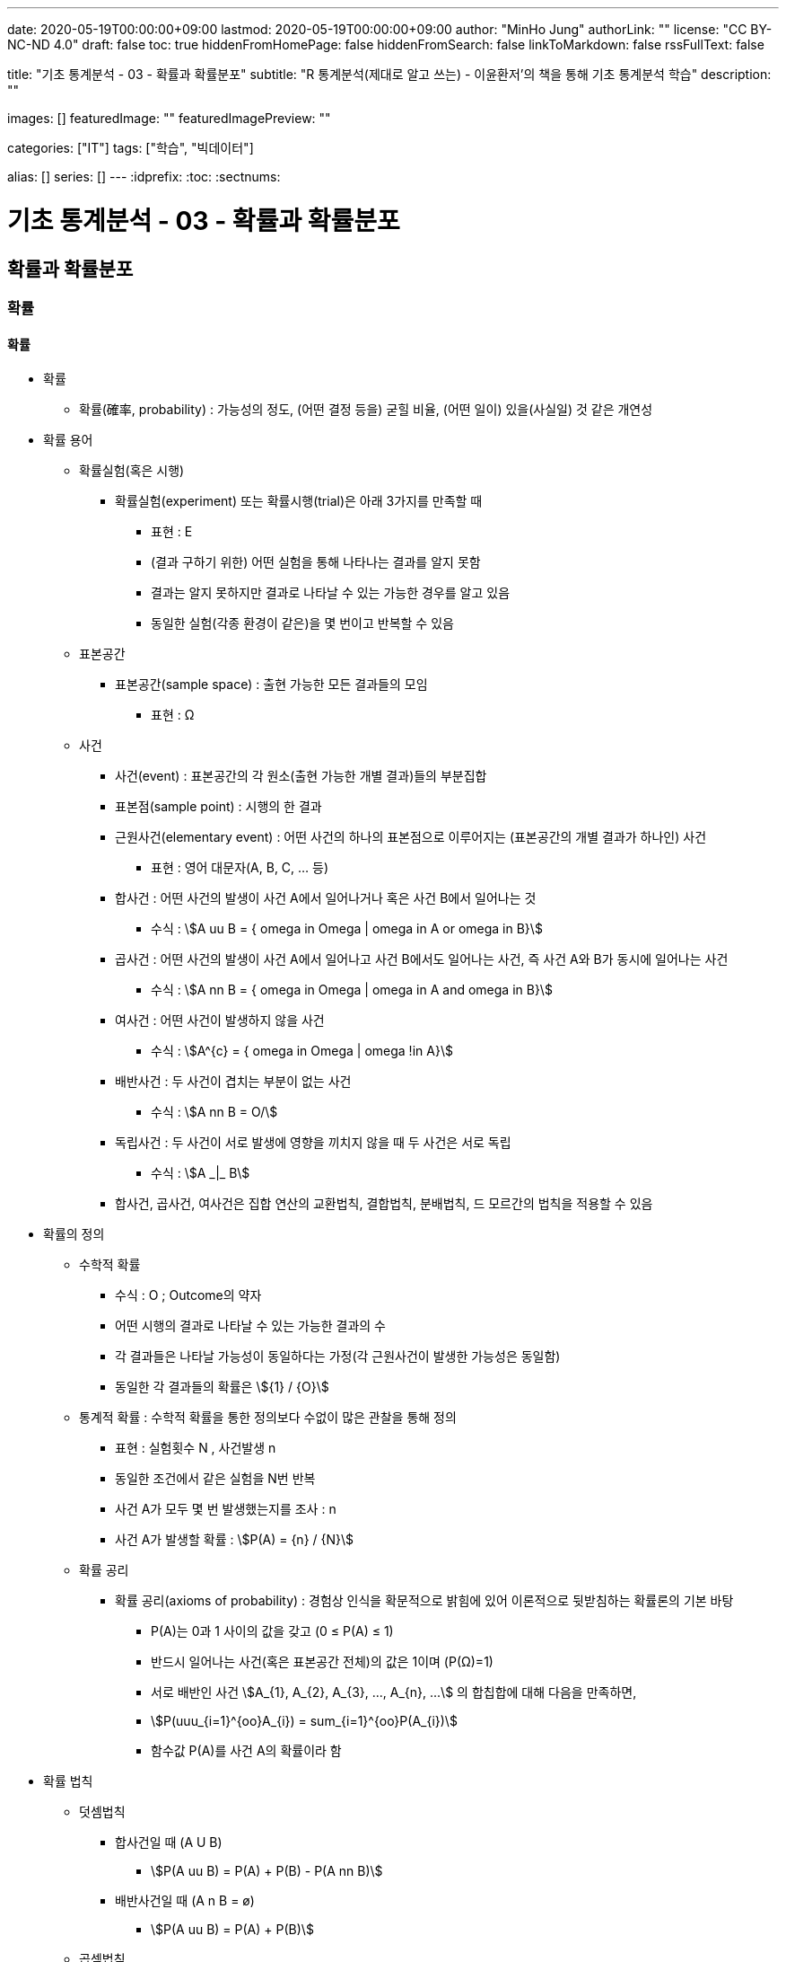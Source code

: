 ---
date: 2020-05-19T00:00:00+09:00
lastmod: 2020-05-19T00:00:00+09:00
author: "MinHo Jung"
authorLink: ""
license: "CC BY-NC-ND 4.0"
draft: false
toc: true
hiddenFromHomePage: false
hiddenFromSearch: false
linkToMarkdown: false
rssFullText: false

title: "기초 통계분석 - 03 - 확률과 확률분포"
subtitle: "R 통계분석(제대로 알고 쓰는) - 이윤환저'의 책을 통해 기초 통계분석 학습"
description: ""

images: []
featuredImage: ""
featuredImagePreview: ""

categories: ["IT"]
tags: ["학습", "빅데이터"]

alias: []
series: []
---
:idprefix:
:toc:
:sectnums:


= 기초 통계분석 - 03 - 확률과 확률분포

== 확률과 확률분포
=== 확률
==== 확률
* 확률
** 확률(確率, probability) : 가능성의 정도, (어떤 결정 등을) 굳힐 비율, (어떤 일이) 있을(사실일) 것 같은 개연성

* 확률 용어
** 확률실험(혹은 시행)
*** 확률실험(experiment) 또는 확률시행(trial)은 아래 3가지를 만족할 때
**** 표현 : Ε
**** (결과 구하기 위한) 어떤 실험을 통해 나타나는 결과를 알지 못함
**** 결과는 알지 못하지만 결과로 나타날 수 있는 가능한 경우를 알고 있음
**** 동일한 실험(각종 환경이 같은)을 몇 번이고 반복할 수 있음

** 표본공간
*** 표본공간(sample space) : 출현 가능한 모든 결과들의 모임
**** 표현 : Ω

** 사건
*** 사건(event) : 표본공간의 각 원소(출현 가능한 개별 결과)들의 부분집합
*** 표본점(sample point) : 시행의 한 결과

*** 근원사건(elementary event) : 어떤 사건의 하나의 표본점으로 이루어지는 (표본공간의 개별 결과가 하나인) 사건
**** 표현 : 영어 대문자(A, B, C, ... 등)

*** 합사건 : 어떤 사건의 발생이 사건 A에서 일어나거나 혹은 사건 B에서 일어나는 것
**** 수식 : asciimath:[A uu B  = { omega in Omega | omega in A or omega in B}]

*** 곱사건 : 어떤 사건의 발생이 사건 A에서 일어나고 사건 B에서도 일어나는 사건, 즉 사건 A와 B가 동시에 일어나는 사건
**** 수식 : asciimath:[A nn B  = { omega in Omega | omega in A and omega in B}]

*** 여사건 : 어떤 사건이 발생하지 않을 사건
**** 수식 : asciimath:[A^{c}  = { omega in Omega | omega !in A}]

*** 배반사건 : 두 사건이 겹치는 부분이 없는 사건
**** 수식 : asciimath:[A nn B = O/]

*** 독립사건 : 두 사건이 서로 발생에 영향을 끼치지 않을 때 두 사건은 서로 독립
**** 수식 : asciimath:[A _|_ B]

*** 합사건, 곱사건, 여사건은 집합 연산의 교환법칙, 결합법칙, 분배법칙, 드 모르간의 법칙을 적용할 수 있음

* 확률의 정의
** 수학적 확률
*** 수식 : O ; Outcome의 약자
*** 어떤 시행의 결과로 나타날 수 있는 가능한 결과의 수
*** 각 결과들은 나타날 가능성이 동일하다는 가정(각 근원사건이 발생한 가능성은 동일함)
*** 동일한 각 결과들의 확률은 asciimath:[{1} / {O}]

** 통계적 확률 : 수학적 확률을 통한 정의보다 수없이 많은 관찰을 통해 정의
*** 표현 : 실험횟수 N , 사건발생 n
*** 동일한 조건에서 같은 실험을 N번 반복
*** 사건 A가 모두 몇 번 발생했는지를 조사 : n
*** 사건 A가 발생할 확률 : asciimath:[P(A) = {n} / {N}]

** 확률 공리
*** 확률 공리(axioms of probability) : 경험상 인식을 확문적으로 밝힘에 있어 이론적으로 뒷받침하는 확률론의 기본 바탕
**** P(A)는 0과 1 사이의 값을 갖고 (0 ≤ P(A) ≤ 1)
**** 반드시 일어나는 사건(혹은 표본공간 전체)의 값은 1이며 (P(Ω)=1)
**** 서로 배반인 사건 asciimath:[A_{1}, A_{2}, A_{3}, ..., A_{n}, ...] 의 합칩합에 대해 다음을 만족하면,
**** asciimath:[P(uuu_{i=1}^{oo}A_{i}) = sum_{i=1}^{oo}P(A_{i})]
**** 함수값 P(A)를 사건 A의 확률이라 함

* 확률 법칙
** 덧셈법칙
*** 합사건일 때 (A U B)
**** asciimath:[P(A uu B) = P(A) + P(B) - P(A nn B)]

*** 배반사건일 때 (A n B = ø)
**** asciimath:[P(A uu B) = P(A) + P(B)]

** 곱셈법칙
*** 조건부 확률 : 두 사건 A와 B에 대해 사건 B가 발생했다는 조건 하에 사건 A가 발생할 확률
**** 표현 : P(A|B)
**** asciimath:[P(A|B) = {P(A nn B)} / {P(B)}, P(B) > 0]
**** 사건 A와 B가 동시에 일어날 확률일 P(A n B)를 사건 B가 발생할 확률인 P(B)로 나눈 것

*** 곱셈법칙
**** 요약 : asciimath:[P(A nn B) = {(P(A nn B) = P(B) * P(A|B), P(A) > 0),
(P(A nn B) = P(A) * P(B|A), P(B) > 0):}]

**** 확률 P(A)는 0 부터 1까지 실수를 가지므로 아래의 식에서 분모 P(B)를 좌변으로 넘기며, 두 사건 A와 B의 곱집합의 확률 계산
***** asciimath:[P(A|B) = {P(A nn B)} / {P(B)}, P(B) > 0]
***** asciimath:[P(B) * P(A|B) = P(A nn B), P(B) > 0]
***** asciimath:[P(A nn B) = P(B) * P(A|B)]

**** 두 사건 A와 B에서 사건 A가 조건으로 주어지는 조건부 확률 P(B|A)를 전개하며, 곱집합의 확률 계산
***** asciimath:[P(B|A) = {P(A nn B)} / {P(A)}, P(A) > 0]
***** asciimath:[P(A nn B) = P(A) * P(B|A)]

*** 독립사건일 경우의 곱셈법칙
**** 요약 : asciimath:[{(P(B | A) = {P(A nn B)} / {P(A)} = {P(A) * P(B)} / {P(A)} = P(B)),
(P(A | B) = {P(A nn B)} / {P(B)} = {P(A) * P(B)} / {P(B)} = P(B)):}, if A _|_ B]

** 여사건의 확률
*** 사건 A의 여사건 asciimath:[P(A^{c})]은 아래와 같음
**** asciimath:[P(A) + P(A^{c}) = 1]
**** asciimath:[P(A^{c}) = 1 - P(A)]


==== 확률변수
* 확률변수(random variable) : 표본공간(Ω)에서 각 원소를 실숫값에 대응 시키는 함수
** 확률변수의 표현
*** 확률변수 : 알파벳 대문자 X, Y, Z, ...
*** 확률변수 실숫값 : 알파벳 소문자 x, y, z, ...
*** 확률변수 X가 값 x를 가질 때 X = x 로 표기

** 확률변수의 종류
*** 이산형 확률변수(discrete random variable)
*** 연속형 확률변수(continuos random variable)

* 확률변수의 평균과 분산
** 확률변수의 평균, 기댓값
*** 평균
**** 표현 : asciimath:[bar X]
**** 상수값 0, 1, 2 일 때 평균의 수식
***** 수식 : asciimath:[bar X = sum_{i=1}^{n}{1}/{n} * x_{i} = {1} / {3}(0 + 1 + 2) = 1]

*** 기대값 : 확률변수의 평균
**** 표현 : E(X); E(확률변수)
**** 확률변수 X가 동전을 두번 던져 앞면이 나오는 횟수의 수식
***** 수식 : asciimath:[E(X) = sum_{i=1}^{3}x_{i} * P(X = x_{i}) = 0 * {1} / {4} + 1 * {2} / {4} + 2 * {1} / {4} = 1]
**** 확률변수 X가 연속형일 경우 연속형 잘에 맞도록 단순 합이 아닌 적분 사용
***** 수식 : asciimath:[E(X) = int _{모든 x} x * P(X = x)dx]

** 확률변수의 분산
*** 분산 : 편차 제곱의 평균
**** 분산을 아래와 같이 편차 제곱의 기대값으로 구함
***** 수식 : asciimath:[Var(x) = E[(X - E(X))^{2} \]]
**** 편차를 나타냄에 있어 확률변수의 평균, 즉 기대값을 사용하여 asciimath:[bar X] 대신 E(X)를 쓰고, 확률변수의 분산은 Var(확률변수) 로 표기
***** 수식 : asciimath:[Var(x) = E[(X - E(X))^{2} \] = sum_{모든 x}(x - E(X))^{2} * P(X = x)]
***** 수식 : asciimath:[Var(X) = E(X^{2}) - E(X)^{2} = [sum_{모든 x} x^{2} * P(X = x)\] - [E(X)\]^{2}]
**** 동전을 두 번 던져 앞면이 나오는 횟수의 분산 수식
***** 수식 : asciimath:[E(X^{2}) = sum_{i=1}^{3} x_{i}^{2} * P(X = x_{i}) = 0^{2} * {1} / {4} + 1^{2} * {2} / {4} + 2^{2} * {1} / {4} = {1} / {2} + {4} / {4} = {6} / {4}]
**** 위 값에서 기대값의 제곱을 뺌(기대값은 1)
***** asciimath:[Var(X) = E(X^{2}) - E(X)^{2} = {6} / {4} - 1 = {2} / {4} = {1} / {2}]

=== 분포함수
* 분포함수(누적분포함수; cumulativ distribution function)
** 표현 : asciimath:[F(x) = P(X <= x)]
** 확률변수 X가 가질 수 있는 임의의 실측값 x에 대해 다음과 같이 정의된 함수 F
** 분포함수의 특성이 모수이며, 모수에 따라 분포함수의 모양이 결정됨

* 확률분포
** 확률변수 X가 실측값 x를 갖는 확률 _(P(X = x))_ 에 대한 함수 _f(x)_ 로 나타냄
** 이산형 : 확률질량함수(pmf; probability mass function)
** 연속형 : 확률밀도함수(pdf; probability density function)

==== 베르누이 시행
* 베르누이 시행(Bernoulli's trial) : '성공'과 '실패' 두가지 결과가 나타는 확률실험
** 표현 : _Bernoulli(p)_
** 확률변수 X가 베르누이 싱행에 따라 성공일 때 1, 실패일 때 0을 가질 경우 확률질량함수는 아래와 같음
*** asciimath:[P(X=x) = f(x) = p^{x} * (1-p)^{1-x} , x={(성공 1), (실패 0) :}]

** 주사위를 던져 3의 배수의 눈이 나오면 성공(1), 아닐경우 실패(0)일 때
*** 성공 asciimath:[(X=1) : P(X=1)=p^{x=1} * (1-p)^{1-(x=1)=p}]
*** 실패 asciimath:[(X=0) : P(X=0)=p^{x=0} * (1-p)^{1-(x=0)=1-p}]
*** 확률변수 X가 1을 가질 확률은 p. 3의 배수일 경우 성공이므로 성공확률은 asciimath:[p={1}/{3}], 즉 확률변수 X가 1을 가질 확률은 asciimath:[{1}/{3}]

** 베르누이 시행의 기대값(확률변수의 평균 = (E(확률변수)))
*** 표현 : _E(X), p_
**** asciimath:[= sum_{모든 x} x * P(X=x)]
**** asciimath:[= sum_{모든 x} x * f(x)=0*(p^{0}*(1-p)^{1})+1*(p^{1}*(1-p)^{0})=p]

** 베르누이 시행의 분산
*** 표현 : _Var(X), p * (1 - p)_
**** asciimath:[= E(X^{2}) - (EX)^{2}]
**** asciimath:[= sum_{모든 x} {x^{2} * f(x)} - p^{2}]
**** asciimath:[= sum_{모든 x} {(0^{2} * (p^{0} * (1-p)^{1}) + 1^{2} * (p^{1} * (1-p)^{0})} = p]
**** asciimath:[= p - p^{2}]
**** asciimath:[= p(1-p)]

==== 이항분포
* 이항분포(binomial distribution) : 성공 횟수가 따르는 분포함수
** 표현 : _B(n, p)_
** 각 실험이 서로 독립적으로 시행(iid)일 때  시행횟수인 _n_과 성공 확률인 _p_로, 이항분포는 _B(n, p)_로 나타냄

* 이항계수(binomial coefficient) : 확률변수가 어떤 값을 가지는 경우의 수
** 표현 : asciimath:[nCx or ((n), (x))]
** 이항계수 뒷부분인 확률을 나타내는 수식
*** asciimath:[p^{x} (1 - p)^{n - x}]


==== 정규분포
작성중..